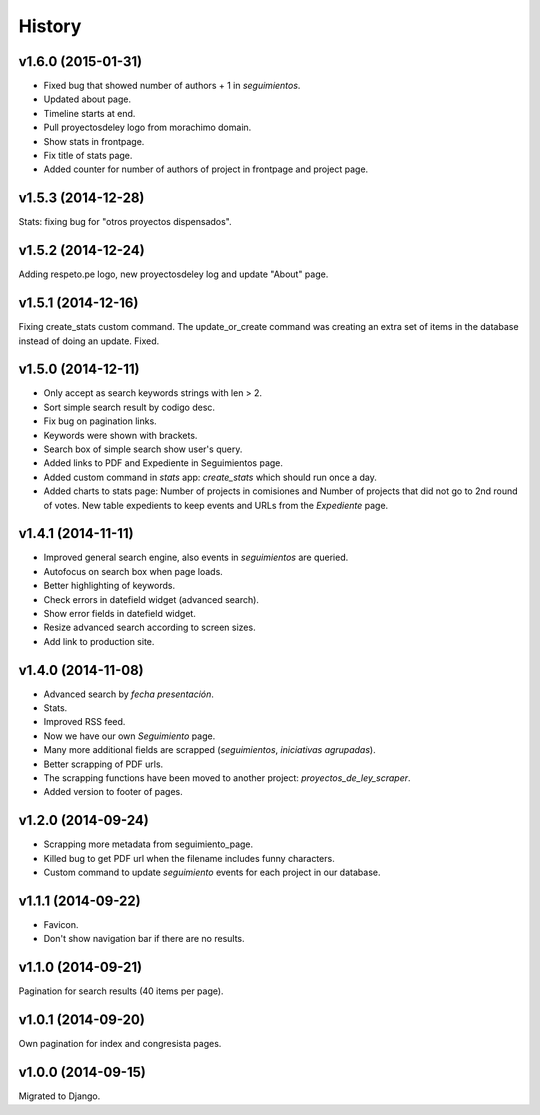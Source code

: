 History
=======

v1.6.0 (2015-01-31)
~~~~~~~~~~~~~~~~~~~
* Fixed bug that showed number of authors + 1 in `seguimientos`.
* Updated about page.
* Timeline starts at end.
* Pull proyectosdeley logo from morachimo domain.
* Show stats in frontpage.
* Fix title of stats page.
* Added counter for number of authors of project in frontpage and project page.

v1.5.3 (2014-12-28)
~~~~~~~~~~~~~~~~~~~
Stats: fixing bug for "otros proyectos dispensados".

v1.5.2 (2014-12-24)
~~~~~~~~~~~~~~~~~~~
Adding respeto.pe logo, new proyectosdeley log and update "About" page.

v1.5.1 (2014-12-16)
~~~~~~~~~~~~~~~~~~~
Fixing create_stats custom command. The update_or_create
command was creating an extra set of items in the database instead of doing
an update. Fixed.

v1.5.0 (2014-12-11)
~~~~~~~~~~~~~~~~~~~
* Only accept as search keywords strings with len > 2.
* Sort simple search result by codigo desc.
* Fix bug on pagination links.
* Keywords were shown with brackets.
* Search box of simple search show user's query.
* Added links to PDF and Expediente in Seguimientos page.
* Added custom command in `stats` app: `create_stats` which should run once a day.
* Added charts to stats page: Number of projects in comisiones and Number of projects that
  did not go to 2nd round of votes. New table expedients to keep events and
  URLs from the `Expediente` page.

v1.4.1 (2014-11-11)
~~~~~~~~~~~~~~~~~~~
* Improved general search engine, also events in `seguimientos` are queried.
* Autofocus on search box when page loads.
* Better highlighting of keywords.
* Check errors in datefield widget (advanced search).
* Show error fields in datefield widget.
* Resize advanced search according to screen sizes.
* Add link to production site.

v1.4.0 (2014-11-08)
~~~~~~~~~~~~~~~~~~~
* Advanced search by *fecha presentación*.
* Stats.
* Improved RSS feed.
* Now we have our own `Seguimiento` page.
* Many more additional fields are scrapped (*seguimientos*, *iniciativas agrupadas*).
* Better scrapping of PDF urls.
* The scrapping functions have been moved to another project: `proyectos_de_ley_scraper`.
* Added version to footer of pages.

v1.2.0 (2014-09-24)
~~~~~~~~~~~~~~~~~~~
* Scrapping more metadata from seguimiento_page.
* Killed bug to get PDF url when the filename includes funny characters.
* Custom command to update `seguimiento` events for each project in our database.

v1.1.1 (2014-09-22)
~~~~~~~~~~~~~~~~~~~
* Favicon.
* Don't show navigation bar if there are no results.

v1.1.0 (2014-09-21)
~~~~~~~~~~~~~~~~~~~
Pagination for search results (40 items per page).

v1.0.1 (2014-09-20)
~~~~~~~~~~~~~~~~~~~
Own pagination for index and congresista pages.

v1.0.0 (2014-09-15)
~~~~~~~~~~~~~~~~~~~
Migrated to Django.
